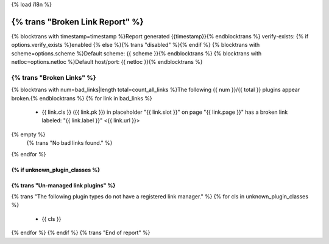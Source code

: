 {% load i18n %}

===========================================================
{% trans "Broken Link Report" %}
===========================================================

{% blocktrans with timestamp=timestamp %}Report generated {{timestamp}}{% endblocktrans %}
verify-exists: {% if options.verify_exists %}enabled {% else %}{% trans "disabled" %}{% endif %}
{% blocktrans with scheme=options.scheme %}Default scheme: {{ scheme }}{% endblocktrans %}
{% blocktrans with netloc=options.netloc %}Default host/port: {{ netloc }}{% endblocktrans %}

-----------------------------------------------------------
{% trans "Broken Links" %}
-----------------------------------------------------------

{% blocktrans with num=bad_links|length total=count_all_links %}The following {{ num }}/{{ total }} plugins appear broken.{% endblocktrans %}
{% for link in bad_links %}
    - {{ link.cls }} ({{ link.pk }}) in placeholder "{{ link.slot }}" on page "{{ link.page }}" has a broken link labeled: "{{ link.label }}" <{{ link.url }}>
{% empty %}
    {% trans "No bad links found." %}
{% endfor %}

{% if unknown_plugin_classes %}
-----------------------------------------------------------
{% trans "Un-managed link plugins" %}
-----------------------------------------------------------

{% trans "The following plugin types do not have a registered link manager." %}
{% for cls in unknown_plugin_classes %}
    - {{ cls }}
{% endfor %}
{% endif %}
{% trans "End of report" %}
